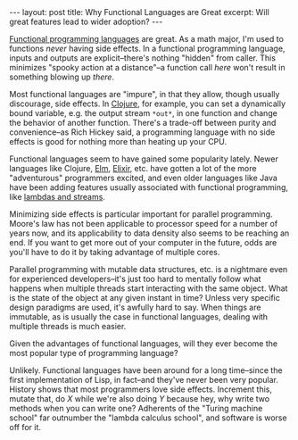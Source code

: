 #+OPTIONS: toc:nil

#+BEGIN_HTML
---
layout: post
title: Why Functional Languages are Great
excerpt: Will great features lead to wider adoption?
---
#+END_HTML

[[http://blog.jenkster.com/2015/12/what-is-functional-programming.html][Functional programming languages]] are great. As a math major, I'm used to functions /never/ having side effects. In a functional programming language, inputs and outputs are explicit--there's nothing "hidden" from caller. This minimizes "spooky action at a distance"--a function call /here/ won't result in something blowing up /there/.

Most functional languages are "impure", in that they allow, though usually discourage, side effects. In [[https://clojure.org/][Clojure]], for example, you can set a dynamically bound variable, e.g. the output stream ~*out*~, in one function and change the behavior of another function. There's a trade-off between purity and convenience--as Rich Hickey said, a programming language with no side effects is good for nothing more than heating up your CPU.

Functional languages seem to have gained some popularity lately. Newer languages like Clojure, [[http://elm-lang.org/][Elm]], [[http://elixir-lang.org/][Elixir]], etc. have gotten a lot of the more "adventurous" programmers excited, and even older languages like Java have been adding features usually associated with functional programming, like [[http://www.drdobbs.com/jvm/lambdas-and-streams-in-java-8-libraries/240166818][lambdas and streams]].

Minimizing side effects is particular important for parallel programming. Moore's law has not been applicable to processor speed for a number of years now, and its applicability to data density also seems to be reaching an end. If you want to get more out of your computer in the future, odds are you'll have to do it by taking advantage of multiple cores.

Parallel programming with mutable data structures, etc. is a nightmare even for experienced developers--it's just too hard to mentally follow what happens when multiple threads start interacting with the same object. What is the state of the object at any given instant in time? Unless very specific design paradigms are used, it's awfully hard to say. When things are immutable, as is usually the case in functional languages, dealing with multiple threads is much easier.

Given the advantages of functional languages, will they ever become the most popular type of programming language?

Unlikely. Functional languages have been around for a long time--since the first implementation of Lisp, in fact--and they've never been very popular. History shows that most programmers love side effects. Increment this, mutate that, do /X/ while we're also doing /Y/ because hey, why write two methods when you can write one? Adherents of the "Turing machine school" far outnumber the "lambda calculus school", and software is worse off for it.
